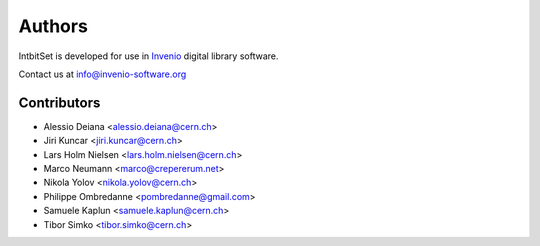 Authors
-------

IntbitSet is developed for use in `Invenio <http://invenio-software.org>`_ digital library software.

Contact us at `info@invenio-software.org <mailto:info@invenio-software.org>`_

Contributors
^^^^^^^^^^^^
* Alessio Deiana <alessio.deiana@cern.ch>
* Jiri Kuncar <jiri.kuncar@cern.ch>
* Lars Holm Nielsen <lars.holm.nielsen@cern.ch>
* Marco Neumann <marco@crepererum.net>
* Nikola Yolov <nikola.yolov@cern.ch>
* Philippe Ombredanne <pombredanne@gmail.com>
* Samuele Kaplun <samuele.kaplun@cern.ch>
* Tibor Simko <tibor.simko@cern.ch>
